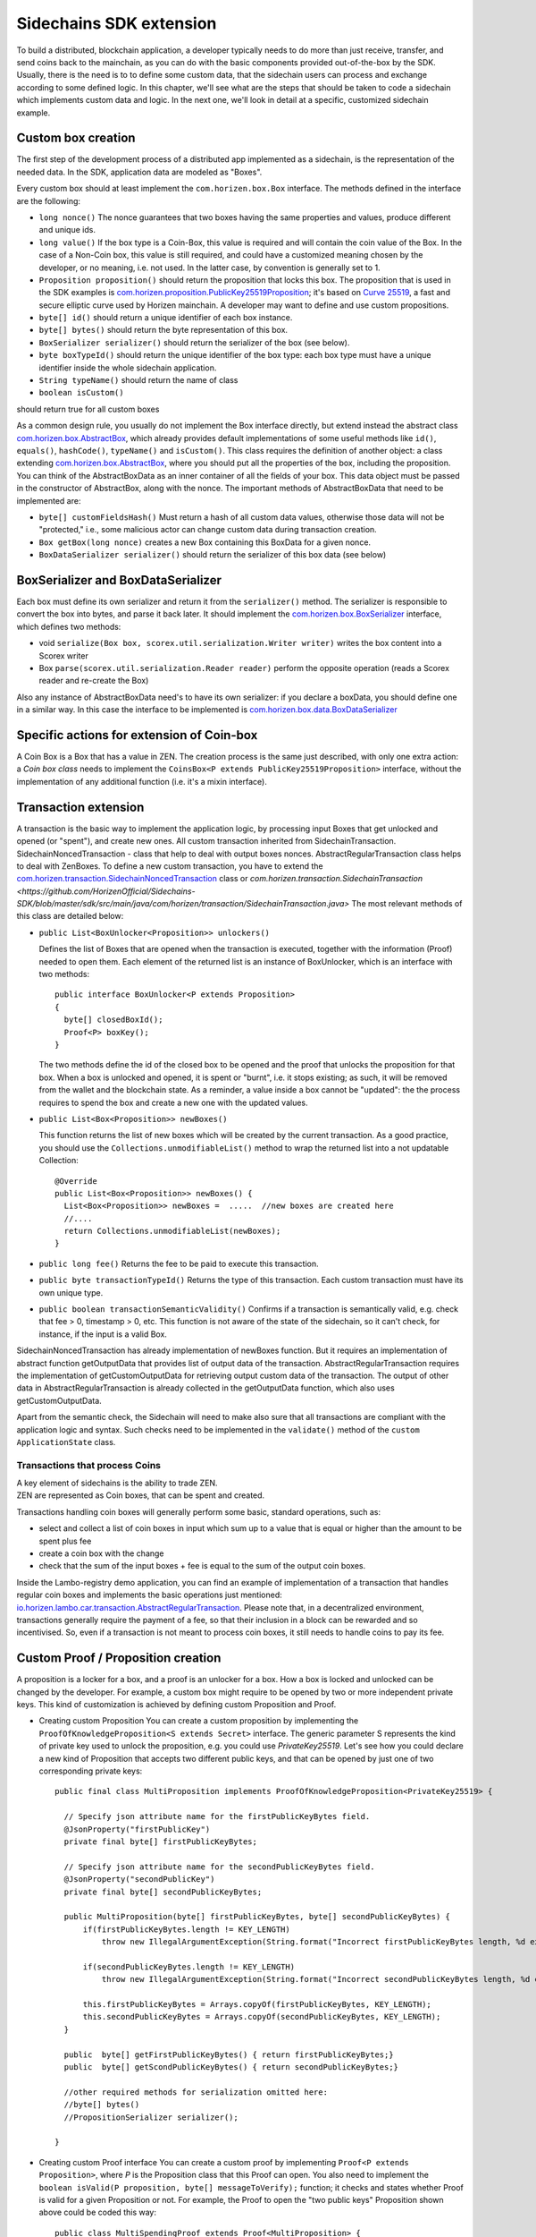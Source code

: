 ========================
Sidechains SDK extension
========================

To build a distributed, blockchain application, a developer typically needs to do more than just receive, transfer, and send coins back to the mainchain, as you can do with the basic components provided out-of-the-box by the SDK. Usually, there is the need is to to define some custom data, that the sidechain users can process and exchange according to some defined logic. In this chapter, we'll see what are the steps that should be taken to code a sidechain which implements custom data and logic. In the next one, we'll look in detail at a specific, customized sidechain example.

Custom box creation
###################

The first step of the development process of a distributed app implemented as a sidechain, is the representation of the needed data. In the SDK, application data are modeled as "Boxes". 

Every custom box should at least implement the ``com.horizen.box.Box`` interface. 
The methods defined in the interface are the following:

- ``long nonce()``
  The nonce guarantees that two boxes having the same properties and values, produce different and unique ids.
- ``long value()``
  If the box type is a Coin-Box,  this value is required and will contain the coin value of the Box. 
  In the case of a Non-Coin box, this value is still required, and could have a customized meaning chosen by the developer, or no meaning, i.e. not used. In the latter case, by convention is generally set to 1.
- ``Proposition proposition()``  
  should return the proposition that locks this box.
  The proposition that is used in the SDK examples is `com.horizen.proposition.PublicKey25519Proposition <https://github.com/HorizenOfficial/Sidechains-SDK/blob/master/sdk/src/main/java/com/horizen/proposition/PublicKey25519Proposition.java>`_; it's based on `Curve 25519 <https://en.wikipedia.org/wiki/Curve25519>`_, a fast and secure elliptic curve used by Horizen mainchain. A developer may want to define and use custom propositions.
- ``byte[] id()``
  should return a unique identifier of each box instance.
- ``byte[] bytes()``
  should return the byte representation of this box.
- ``BoxSerializer serializer()``
  should return the serializer of the box (see below).
- ``byte boxTypeId()``
  should return the unique identifier of the box type: each box type must have a unique identifier inside the whole sidechain application.
- ``String typeName()``
  should return the name of class
- ``boolean isCustom()``
should return true for all custom boxes

As a common design rule, you usually do not implement the Box interface directly, but extend instead the abstract class `com.horizen.box.AbstractBox <https://github.com/HorizenOfficial/Sidechains-SDK/blob/master/sdk/src/main/java/com/horizen/box/AbstractBox.java>`_, which already provides default implementations of 
some useful methods like ``id()``, ``equals()``, ``hashCode()``, ``typeName()`` and ``isCustom()``.
This class requires the definition of another object: a class extending `com.horizen.box.AbstractBox <https://github.com/HorizenOfficial/Sidechains-SDK/blob/master/sdk/src/main/java/com/horizen/box/AbstractBox.java>`_, where you should put all the properties of the box, including the proposition. You can think of the AbstractBoxData as an inner container of all the fields of your box.
This data object must be passed in the constructor of AbstractBox, along with the nonce.
The important methods of AbstractBoxData that need to be implemented are:

- ``byte[] customFieldsHash()``
  Must return a hash of all custom data values, otherwise those data will not be "protected," i.e., some malicious actor can change custom data during transaction creation. 
- ``Box getBox(long nonce)`` 
  creates a new Box containing this BoxData for a given nonce.
- ``BoxDataSerializer serializer()``
  should return the serializer of this box data (see below)

BoxSerializer and BoxDataSerializer
#########################################

Each box must define its own serializer and return it from the ``serializer()`` method.
The serializer is responsible to convert the box into bytes, and parse it back later. It should implement the `com.horizen.box.BoxSerializer <https://github.com/HorizenOfficial/Sidechains-SDK/blob/master/sdk/src/main/java/com/horizen/box/BoxSerializer.java>`_ interface, which defines two methods:

- void ``serialize(Box box, scorex.util.serialization.Writer writer)``
  writes the box content into a Scorex writer  
- Box ``parse(scorex.util.serialization.Reader reader)``
  perform the opposite operation (reads a Scorex reader and re-create the Box)

Also any instance of AbstractBoxData need's to have its own serializer: if you declare a boxData, you should define one in a similar way. In this case the interface to be implemented is `com.horizen.box.data.BoxDataSerializer <https://github.com/HorizenOfficial/Sidechains-SDK/blob/master/sdk/src/main/java/com/horizen/box/data/BoxDataSerializer.java>`_

      
Specific actions for extension of Coin-box
###########################################

A Coin Box is a Box that has a value in ZEN. The creation process is the same just described, with only one extra action: a *Coin box class* needs to implement the ``CoinsBox<P extends PublicKey25519Proposition>`` interface, without the implementation of any additional function (i.e. it's a mixin interface).


Transaction extension
#####################

A transaction is the basic way to implement the application logic, by processing input Boxes that get unlocked and opened (or "spent"), and create new ones. All custom transaction inherited from SidechainTransaction. SidechainNoncedTransaction - class that help to deal with output boxes nonces. AbstractRegularTransaction class helps to deal with ZenBoxes. To define a new custom transaction, you have to extend the `com.horizen.transaction.SidechainNoncedTransaction <https://github.com/HorizenOfficial/Sidechains-SDK/blob/master/sdk/src/main/java/com/horizen/transaction/SidechainNoncedTransaction.java>`_ class or `com.horizen.transaction.SidechainTransaction <https://github.com/HorizenOfficial/Sidechains-SDK/blob/master/sdk/src/main/java/com/horizen/transaction/SidechainTransaction.java>`
The most relevant methods of this class are detailed below:

- ``public List<BoxUnlocker<Proposition>> unlockers()``

  Defines the list of Boxes that are opened when the transaction is executed, together with the information (Proof) needed to open them.
  Each element of the returned list is an instance of BoxUnlocker, which is an interface with two methods:

  ::

    public interface BoxUnlocker<P extends Proposition>
    {
      byte[] closedBoxId();
      Proof<P> boxKey();
    }

  The two methods define the id of the closed box to be opened and the proof that unlocks the proposition for that box. When a box is unlocked and opened, it is spent or "burnt", i.e. it stops existing; as such, it will be removed from the wallet and the blockchain state. As a reminder, a value inside a box cannot be "updated": the the process requires to spend the box and create a new one with the updated values.

- ``public List<Box<Proposition>> newBoxes()``

  This function returns the list of new boxes which will be created by the current transaction. 
  As a good practice, you should use the ``Collections.unmodifiableList()`` method to wrap the returned list into a not updatable Collection:

  ::

    @Override
    public List<Box<Proposition>> newBoxes() {
      List<Box<Proposition>> newBoxes =  .....  //new boxes are created here
      //....
      return Collections.unmodifiableList(newBoxes);
    }   

- ``public long fee()``
  Returns the fee to be paid to execute this transaction.

- ``public byte transactionTypeId()``
  Returns the type of this transaction. Each custom transaction must have its own unique type.

- ``public boolean transactionSemanticValidity()``
  Confirms if a transaction is semantically valid, e.g. check that fee > 0, timestamp > 0, etc.
  This function is not aware of the state of the sidechain, so it can't check, for instance, if the input is a valid Box.

SidechainNoncedTransaction has already implementation of newBoxes function. But it requires an implementation of abstract function getOutputData that provides list of output data of the transaction.
AbstractRegularTransaction requires the implementation of getCustomOutputData for retrieving output custom data of the transaction. The output of other data in AbstractRegularTransaction is already collected in the getOutputData function, which also uses getCustomOutputData.

Apart from the semantic check, the Sidechain will need to make also sure that all transactions are compliant with the application logic and syntax. Such checks need to be implemented in the ``validate()`` method of the ``custom ApplicationState`` class.

Transactions that process Coins
-------------------------------

| A key element of sidechains is the ability to trade ZEN. 
| ZEN are represented as Coin boxes, that can be spent and created. 
Transactions handling coin boxes will generally perform some basic, standard operations, such as: 

- select and collect a list of coin boxes in input which sum up to a value that is equal or higher than the amount to be spent plus fee

- create a coin box with the change

- check that the sum of the input boxes + fee is equal to the sum of the output coin boxes. 

Inside the Lambo-registry demo application, you can find an example of implementation of a transaction that handles regular coin boxes and implements the basic operations just mentioned: `io.horizen.lambo.car.transaction.AbstractRegularTransaction <https://github.com/HorizenOfficial/lambo-registry/blob/master/src/main/java/io/horizen/lambo/car/transaction/AbstractRegularTransaction.java>`_. 
Please note that, in a decentralized environment, transactions generally require the payment of a fee, so that their inclusion in a block can be rewarded and so incentivised. So, even if a transaction is not meant to process coin boxes, it still needs to handle coins to pay its fee.


Custom Proof / Proposition creation
###################################

A proposition is a locker for a box, and a proof is an unlocker for a box. How a box is locked and unlocked can be changed by the developer. For example, a custom box might require to be opened by two or more independent private keys. This kind of customization is achieved by defining custom Proposition and Proof.

* Creating custom Proposition
  You can create a custom proposition by implementing the ``ProofOfKnowledgeProposition<S extends Secret>`` interface. The generic parameter S represents the kind of private key used to unlock the proposition, e.g. you could use *PrivateKey25519*. 
  Let's see how you could declare a new kind of Proposition that accepts two different public keys, and that can be opened by just one of two corresponding private keys:
  ::
    
    public final class MultiProposition implements ProofOfKnowledgeProposition<PrivateKey25519> {
      
      // Specify json attribute name for the firstPublicKeyBytes field.
      @JsonProperty("firstPublicKey")
      private final byte[] firstPublicKeyBytes;

      // Specify json attribute name for the secondPublicKeyBytes field.
      @JsonProperty("secondPublicKey")
      private final byte[] secondPublicKeyBytes;

      public MultiProposition(byte[] firstPublicKeyBytes, byte[] secondPublicKeyBytes) {
          if(firstPublicKeyBytes.length != KEY_LENGTH)
              throw new IllegalArgumentException(String.format("Incorrect firstPublicKeyBytes length, %d expected, %d found", KEY_LENGTH, firstPublicKeyBytes.length));

          if(secondPublicKeyBytes.length != KEY_LENGTH)
              throw new IllegalArgumentException(String.format("Incorrect secondPublicKeyBytes length, %d expected, %d found", KEY_LENGTH, secondPublicKeyBytes.length));

          this.firstPublicKeyBytes = Arrays.copyOf(firstPublicKeyBytes, KEY_LENGTH);
          this.secondPublicKeyBytes = Arrays.copyOf(secondPublicKeyBytes, KEY_LENGTH);
      }

      public  byte[] getFirstPublicKeyBytes() { return firstPublicKeyBytes;}
      public  byte[] getScondPublicKeyBytes() { return secondPublicKeyBytes;}

      //other required methods for serialization omitted here:
      //byte[] bytes()
      //PropositionSerializer serializer();

    }

* Creating custom Proof interface 
  You can create a custom proof by implementing ``Proof<P extends Proposition>``, where *P* is the Proposition class that this Proof can open.
  You also need to implement the ``boolean isValid(P proposition, byte[] messageToVerify);`` function; it checks and states whether Proof is valid for a given Proposition or not. For example, the Proof to open the "two public keys" Proposition shown above could be coded this way:

  ::

    public class MultiSpendingProof extends Proof<MultiProposition> {

          protected final byte[] signatureBytes;

          public MultiSpendingProof(byte[] signatureBytes) {
              this.signatureBytes = Arrays.copyOf(signatureBytes, signatureBytes.length);
          }

          @Override
          public boolean isValid(MultiProposition proposition, byte[] message) {
              return (
                Ed25519.verify(signatureBytes, message, proposition.getFirstPublicKeyBytes()) || 
                Ed25519.verify(signatureBytes, message, proposition.getSecondPublicKeyBytes()
                );
          }

          //other required methods for serialization omitted here:
          //byte[] bytes();
          //ProofSerializer serializer();
          //byte proofTypeId();
    }


Application State
###########################

If we consider the representation of a blockchain in a node as a finite state machine, then the application state can be seen as the state of all the "registers" of the machine at the present moment. The present moment starts when the most recent block is received (or forged!) by the node, and ends when a new one is received/forged. A new block updates the state, so it needs to be checked for both semantic and contextual validity; if ok, the state needs to be updated according to what is in the block.
A customized blockchain will likely include custom data and transactions. The ApplicationState interface needs to be extended to code the rules that state validity of blocks and transactions, and the actions to be performed when a block modifies the state ("onApplyChanges"), and when it is removed ("onRollback", blocks can be reverted!):

ApplicationState:
::
  interface ApplicationState {
  void validate(SidechainStateReader stateReader, SidechainBlock block) throws IllegalArgumentException;

  void validate(SidechainStateReader stateReader, BoxTransaction<Proposition, Box<Proposition>> transaction) throws IllegalArgumentException;

  Try<ApplicationState> onApplyChanges(SidechainStateReader stateReader, byte[] blockId, List<Box<Proposition>> newBoxes, List<byte[]> boxIdsToRemove);

  Try<ApplicationState> onRollback(byte[] blockId);
  }

An example might help to understand the purpose of these methods. Let's assume, as we'll see in the next chapter, that our sidechain can represent a physical car as a token, that is coded as a "CarBox". Each CarBox token should represent a unique car, and that will mean having a unique VIN (Vehicle Identification Number): the sidechain developer will make ApplicationState store the list of all seen VINs, and reject transactions that create CarBox tokens with any preexisting VINs.

Then, the developer could implement the needed custom state checks in the following way:
    ::

      public boolean validate(SidechainStateReader stateReader, BoxTransaction<Proposition, Box<Proposition>> transaction) 

  * Custom checks on transactions should be performed here. If the function throws exception, then the transaction is considered invalid. This method is called either before including a transaction inside the memory pool or before accepting a new block from the network.
    ::

      void validate(SidechainStateReader stateReader, SidechainBlock block) throws IllegalArgumentException
    
  
  * Custom block validation should happen here. If the function throws exception, then the block will not be accepted by the sidechain node. Note that each transaction contained in the block had been already validated by the previous method, so here you should include only block-related checks (e.g. check that two different transactions in the same block don't declare the same VIN car)
    ::

      public boolean validate(SidechainStateReader stateReader, BoxTransaction<Proposition, Box<Proposition>> transaction)

  * Any specific action to be performed after applying the block to the State should be defined here.

    ::

      public Try<ApplicationState> onApplyChanges(SidechainStateReader stateReader, byte[] version, List<Box<Proposition>> newBoxes, List<byte[]> boxIdsToRemove)
    
  
  * Any specific action after a rollback of the state (for example, in case of fork/reverted block) should be defined here.
    ::

      public Try<ApplicationState> onRollback(byte[] version)
    
  

Application Wallet 
##################

Every sidechain node has a local wallet associated to it, in a similar way as the mainchain Zend node wallet.
The wallet stores the user secret info and related balances. It is initialized with the genesis account key and the ZEN amount transferred by the sidechain creation transaction.
New private keys can be added by calling the http endpoint /wallet/createPrivateKey25519.
The local wallet data is updated when a new block is added to the sidechain, and when blocks are reverted. 

Developers can extend Wallet logic by defining a class that implements the interface `ApplicationWallet <https://github.com/ZencashOfficial/Sidechains-SDK/blob/master/sdk/src/main/java/com/horizen/wallet/ApplicationWallet.java>`_
The interface methods are listed below:

::

  interface ApplicationWallet {
    void onAddSecret(Secret secret);
    void onRemoveSecret(Proposition proposition);
    void onChangeBoxes(byte[] version, List<Box<Proposition>> boxesToBeAdded, List<byte[]> boxIdsToRemove);
    void onRollback(byte[] version);
  }

As an example, the onChangeBoxes method gets called every time new blocks are added or removed from the chain; it can be used to implement for instance the update to a local storage of values that are modified by the opening and/or creation of specific box types.


Custom API creation 
###################

A user application can extend the default standard API (see chapter 6) and add custom API endpoints. For example if your application defines a custom transaction, you may want to add an endpoint that creates one.

To add custom API you have to create a class which extends the com.horizen.api.http.ApplicationApiGroup abstract class, and implements the following methods:

-  ``public String basePath()``
   returns the base path of this group of endpoints (the first part of the URL)

-  ``public List<Route> getRoutes()``
   returns a list of Route objects: each one is an instance of a `akka.Http Route object <https://doc.akka.io/docs/akka-http/current/routing-dsl/routes.html>`_ and defines a specific endpoint url and its logic.
   To simplify the developement, the ApplicationApiGroup abstract class provides a method (bindPostRequest) that builds a akka Route that responds to a specific http request with an (optional) json body as input. This method receives the following parameters:
   
   - the endpoint path

   - the function to process the request 

   - the class that represents the input data received by the  HTTP request call 
   
   Example:
    ::

      public List<Route> getRoutes() {
            List<Route> routes = new ArrayList<>();
            routes.add(bindPostRequest("createCar", this::createCar, CreateCarBoxRequest.class));
            routes.add(bindPostRequest("createCarSellOrder", this::createCarSellOrder, CreateCarSellOrderRequest.class));
            routes.add(bindPostRequest("acceptCarSellOrder", this::acceptCarSellOrder, SpendCarSellOrderRequest.class));
            routes.add(bindPostRequest("cancelCarSellOrder", this::cancelCarSellOrder, SpendCarSellOrderRequest.class));
            return routes;
        }

    Let's look in more details at the 3 parameters of the bindPostRequest method.

    - The endpoint path: 
      defines the endpoint path, that appended to the basePath will represent the http endpoint url.
       | For example, if your API group has a basepath = "carApi", and you define a route with endpoint path "createCar", the overall url will be: ``http://<node_host>:<api_port>/carAPi/createCar``

    - The function to process the request:
      Currently we support three types of function’s signature:
    
        * ApiResponse ``custom_function_name(Custom_HTTP_request_type)`` -- a function that by default does not have access to *SidechainNodeView*. 

        * ``ApiResponse custom_function_name(SidechainNodeView, Custom_HTTP_request_type)`` -- a function that offers by default access to SidechainNodeView
        
        * ``ApiResponse custom_function_name(SidechainNodeView)`` -- a function to process empty HTTP requests, i.e. endpoints that can be called without a JSON body in the request

        The format of the ApiResponse to be returned will be described later in this chapter.

    - The class that represents the body in the HTTP request
      
      | This needs to be a java bean, defining some private fields and  getter and setter methods for each field.
      | Each field in the json input will be mapped to the corresponding field by name-matching.
      | For example to handle the  following json body :
      ::
        
        {
        "number": "342",
        "someBytes": "a5b10622d70f094b7276e04608d97c7c699c8700164f78e16fe5e8082f4bb2ac"
        }

      you should code a request class like this one:
      ::

        public class MyCustomRequest {
          byte[] someBytes;
          int number;

          public byte[] getSomeBytes(){
            return someBytes;
          }

          public void setSomeBytes(String bytesInHex){
            someBytes = BytesUtils.fromHexString(bytesInHex);
          }

          public int getNumber(){
            return number;
          }

          public void setNumber(int number){
            this.number = number;
          }
        }

Submitting transaction can be operated with TransactionSubmitProvider
::
    trait TransactionSubmitProvider {
       @throws(classOf[IllegalArgumentException])
       def submitTransaction(tx: BoxTransaction[Proposition, Box[Proposition]]): Unit

       def asyncSubmitTransaction(tx: BoxTransaction[Proposition, Box[Proposition]],
                                  callback:(Boolean, Option[Throwable]) => Unit): Unit
    }

For example

::
    val transactionSubmitProvider: TransactionSubmitProviderImpl = new TransactionSubmitProviderImpl(sidechainTransactionActorRef)

    val tryRes: Try[Unit] = Try {
      transactionSubmitProvider.submitTransaction(transaction)
    }
    tryRes match {
      case Success(_) => // expected behavior
      case Failure(exception) => fail("Transaction expected to be submitted successfully.", exception)
    }

asyncSubmitTransaction allows after submitting transaction apply callback function.

::

    val transactionSubmitProvider: TransactionSubmitProviderImpl = new TransactionSubmitProviderImpl(sidechainTransactionActorRef)


    def callback(res: Boolean, errorOpt: Option[Throwable]): Unit = synchronized {
        // Some operations executed after submitting transaction
    }

    // Start submission operation ...
    transactionSubmitProvider.asyncSubmitTransaction(transaction, callback)


Also there ara availible providers for retrieving NodeView and Secret submission

::
    trait NodeViewProvider {
        def getNodeView(view: SidechainNodeView => Unit)

    }

::
    public interface SecretSubmitHelper {
        void submitSecret(Secret secret) throws IllegalArgumentException;
    }

API response classes

The function that processes the request must return an object of type com.horizen.api.http.ApiResponse.
In most cases, we can have two different responses: either the operation is successful, or an error has occurred during the API request processing. 

For a successful response, you have to:
- define an object implementing the  SuccessResponse interface
- add the annotation  @JsonView(Views.Default.class) on top of the class, to allow the automatic conversion of the object into a json format.
- add some getters representing the values you want to return.

 For example, if a string should be returned, then the following response class can be defined:

  ::
  
    @JsonView(Views.Default.class)
    class CustomSuccessResponce implements SuccessResponse{
      private final String response;

      public CustomSuccessResponce (String response) {
        this.response = response;
      }

      public String getResponse() {
        return response;
      }
    }

In such a case, the API response will be represented in the following JSON format:

  ::
  
    {"result": {“response” : “response from CustomSuccessResponse object”}}


    
If an error is returned, then the response will implement the ErrorResponse interface. The ErrorResponse interface has the following default functions implemented:

```public String code()``` -- error code

```public String description()``` -- error description 

```public Option<Throwable> exception()``` -- Caught exception during API processing

As a result the following JSON will be returned in case of error:

  ::
  
    {
      "error": 
      {
      "code": "Defined error code",
      "description": "Defined error description",
      "Detail": “Exception stack trace”
      }
    }

  
Custom api group injection:

Finally, you have to instruct the SDK to use your ApiGroup.
This can be done with Guice, by binding the ""CustomApiGroups" field:
::

   bind(new TypeLiteral<List<ApplicationApiGroup>> () {})
         .annotatedWith(Names.named("CustomApiGroups"))
         .toInstance(mycustomApiGroups);
 
